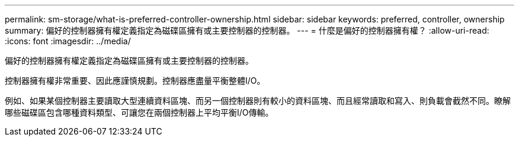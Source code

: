 ---
permalink: sm-storage/what-is-preferred-controller-ownership.html 
sidebar: sidebar 
keywords: preferred, controller, ownership 
summary: 偏好的控制器擁有權定義指定為磁碟區擁有或主要控制器的控制器。 
---
= 什麼是偏好的控制器擁有權？
:allow-uri-read: 
:icons: font
:imagesdir: ../media/


[role="lead"]
偏好的控制器擁有權定義指定為磁碟區擁有或主要控制器的控制器。

控制器擁有權非常重要、因此應謹慎規劃。控制器應盡量平衡整體I/O。

例如、如果某個控制器主要讀取大型連續資料區塊、而另一個控制器則有較小的資料區塊、而且經常讀取和寫入、則負載會截然不同。瞭解哪些磁碟區包含哪種資料類型、可讓您在兩個控制器上平均平衡I/O傳輸。
